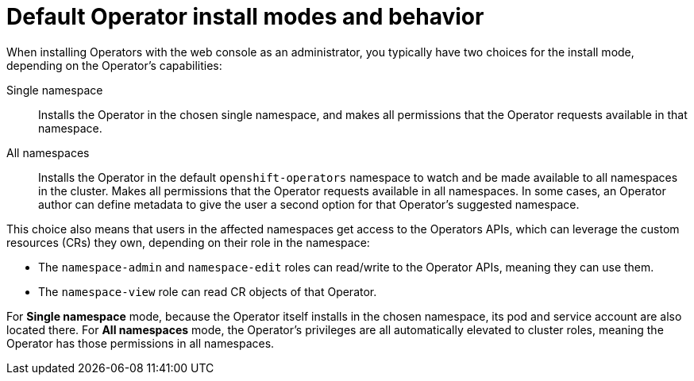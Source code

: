 // Module included in the following assemblies:
//
// * operators/understanding/olm-multitenancy.adoc

:_mod-docs-content-type: CONCEPT
[id="olm-default-install-modes-behavior_{context}"]
= Default Operator install modes and behavior

When installing Operators with the web console as an administrator, you typically have two choices for the install mode, depending on the Operator's capabilities:

Single namespace:: Installs the Operator in the chosen single namespace, and makes all permissions that the Operator requests available in that namespace.

All namespaces:: Installs the Operator in the default `openshift-operators` namespace to watch and be made available to all namespaces in the cluster. Makes all permissions that the Operator requests available in all namespaces. In some cases, an Operator author can define metadata to give the user a second option for that Operator's suggested namespace.

This choice also means that users in the affected namespaces get access to the Operators APIs, which can leverage the custom resources (CRs) they own, depending on their role in the namespace:

* The `namespace-admin` and `namespace-edit` roles can read/write to the Operator APIs, meaning they can use them.
* The `namespace-view` role can read CR objects of that Operator.

For *Single namespace* mode, because the Operator itself installs in the chosen namespace, its pod and service account are also located there. For *All namespaces* mode, the Operator's privileges are all automatically elevated to cluster roles, meaning the Operator has those permissions in all namespaces.